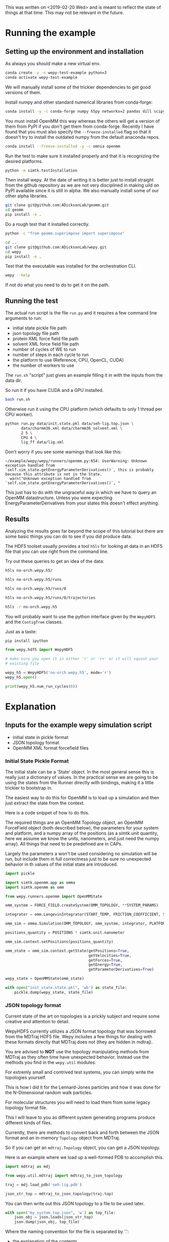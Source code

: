 This was written on <2019-02-20 Wed> and is meant to reflect the state
of things at that time. This may not be relevant in the future.

* Running the example

** Setting up the environment and installation

As always you should make a new virtual env.

#+BEGIN_SRC bash
conda create -y -n wepy-test-example python=3
conda activate wepy-test-example
#+END_SRC

We will manually install some of the trickier dependencies to get good
versions of them. 

Install numpy and other standard numerical libraries from conda-forge:

#+BEGIN_SRC bash
conda install -y -c conda-forge numpy h5py networkx=2 pandas dill scipy matplotlib mdtraj
#+END_SRC

You must install OpenMM this way whereas the others will get a version
of them from PyPI if you don't get them from conda-forge. Recently I
have found that you must also specify the ~--freeze-installed~ flag so
that it doesn't try to install the outdated numpy from the default
anaconda repos.

#+BEGIN_SRC bash
conda install --freeze-installed -y -c omnia openmm
#+END_SRC

Run the test to make sure it installed properly and that it is
recognizing the desired platforms.

#+BEGIN_SRC bash
python -m simtk.testInstallation
#+END_SRC


Then install wepy. At the date of writing it is better just to
install straight from the github repository as we are not very
disciplined in making uild on PyPI available since it is still in
alpha. We also manually install some of our other alpha libraries.

#+BEGIN_SRC bash
git clone git@github.com:ADicksonLab/geomm.git
cd geomm
pip install -e .
#+END_SRC

Do a rough test that it installed correctly.

#+BEGIN_SRC bash
python -c "from geomm.superimpose import superimpose"
#+END_SRC


#+BEGIN_SRC bash
cd ..
git clone git@github.com:ADicksonLab/wepy.git
cd wepy
pip install -e .
#+END_SRC


Test that the executable was installed for the orchestration CLI.

#+BEGIN_SRC bash
wepy --help
#+END_SRC


If not do what you need to do to get it on the path.


** Running the test

The actual run script is the file ~run.py~ and it requires a few
command line arguments to run:

- initial state pickle file path
- json topology file path
- protein XML force field file path
- solvent XML force field file path
- number of cycles of WE to run
- number of steps in each cycle to run
- the platform to use (Reference, CPU, OpenCL, CUDA)
- the number of workers to use

The ~run.sh~ "script" just gives an example filling it in with the
inputs from the data dir.


So run it if you have CUDA and a GPU installed.

#+BEGIN_SRC bash
bash run.sh
#+END_SRC


Otherwise run it using the CPU platform (which defaults to only 1
thread per CPU worker).

#+BEGIN_SRC bash
python run.py data/init.state.pkl data/seh-lig.top.json \
       data/charmm36.xml data/charmm36_solvent.xml \
       2 5 \
       CPU 4 \
       lig_ff data/lig.xml
#+END_SRC


Don't worry if you see some warnings that look like this:

#+BEGIN_EXAMPLE
~/example/wepy/wepy/runners/openmm.py:654: UserWarning: Unknown exception handled from `self.sim_state.getEnergyParameterDerivatives()`, this is probably because this attribute is not in the State.
  warn("Unknown exception handled from `self.sim_state.getEnergyParameterDerivatives()`, "
#+END_EXAMPLE

This just has to do with the ungraceful way in which we have to query
an OpenMM datastructure. Unless you were expecting
EnergyParameterDerivatives from your states this doesn't effect
anything.

** Results

Analyzing the results goes far beyond the scope of this tutorial but
there are some basic things you can do to see if you did produce data.

The HDF5 toolset usually provides a tool ~h5ls~ for looking at data in
an HDF5 file that you can use right from the command line.

Try out these queries to get an idea of the data:

#+BEGIN_SRC bash
h5ls no-orch.wepy.h5/

h5ls no-orch.wepy.h5/runs

h5ls no-orch.wepy.h5/runs/0

h5ls no-orch.wepy.h5/runs/0/trajectories

h5ls -r no-orch.wepy.h5

#+END_SRC



You will probably want to use the python interface given by the
~WepyHDF5~ and the ~ContigTree~ classes.

Just as a taste:

#+BEGIN_SRC bash
pip install ipython
#+END_SRC

#+BEGIN_SRC python
  from wepy.hdf5 import WepyHDF5

  # make sure you open it in either 'r' or 'r+' or it will squash your
  # existing file

  wepy_h5 = WepyHDF5('no-orch.wepy.h5', mode='r')
  wepy_h5.open()

  print(wepy_h5.num_run_cycles(0))
#+END_SRC


* Explanation
** Inputs for the example wepy simulation script

- initial state in pickle format
- JSON topology format
- OpenMM XML format forcefield files


*** Initial State Pickle Format

The initial state can be a 'State' object. In the most general sense
this is really just a dictionary of values. In the practical sense we
are going to be using the states from the Runner directly with
bindings, making it a little trickier to bootstrap in.

The easiest way to do this for OpenMM is to load up a simulation and
then just extract the state from the context.

Here is a code snippet of how to do this.

The required things are an OpenMM Topology object, an OpenMM
ForceField object (both described below), the parameters for your
system and platform, and a numpy array of the positions (as a
simtk.unit quantity, here we assume we know the units, nanometers, and
just need the numpy array). All things that need to be predefined are
in CAPs.

Largely the parameters a won't be used considering no simulation will
be run, but include them in full correctness just to be sure no
unexpected behavior in th values of the initial state are introduced.

#+BEGIN_SRC python
  import pickle

  import simtk.openmm.app as omma
  import simtk.openmm as omm

  from wepy.runners.openmm import OpenMMState

  omm_system = FORCE_FIELD.createSystem(OMM_TOPOLOGY, **SYSTEM_PARAMS)

  integrator = omm.LangevinIntegrator(START_TEMP, FRICTION_COEFFICIENT, STEP_TIME)

  omm_sim = omma.Simulation(OMM_TOPOLOGY, omm_system, integrator, PLATFORM)

  positions_quantity = POSITIONS * simtk.unit.nanometer

  omm_sim.context.setPositions(positions_quantity)

  omm_state = omm_sim.context.getState(getPositions=True,
                                       getVelocities=True,
                                       getForces=True,
                                       getEnergy=True,
                                       getParameterDerivatives=True)

  wepy_state = OpenMMState(omm_state)

  with open("init_state.state.pkl", 'wb') as state_file:
      pickle.dump(wepy_state, state_file)
#+END_SRC


*** JSON topology format

Current state of the art on topologies is a prickly subject and
require some creative and attention to detail.

WepyHDF5 currently utilizes a JSON format topology that was borrowed
from the MDTraj HDF5 file. Wepy includes a few things for dealing with
these formats directly that MDTraj does not (they are hidden in
mdtraj).

You are advised to *NOT* use the topology manipulating methods from
MDTraj as they often time have unexpected behavior. Instead use the
methods you find in the ~wepy.util~ modules.

For extremly small and contrived test systems, you can simply write
the topologies yourself.

This is how I did it for the Lennard-Jones particles and how it was
done for the N-Dimensional random walk particles.

For molecular structures you will need to load them from some legacy
topology format file.

This I will leave to you as different system generating programs
produce different kinds of files.

Currently, there are methods to convert back and forth between the
JSON format and an in-memory ~Topology~ object from MDTraj.

So if you can get an ~mdtraj.Topology~ object, you can get a JSON
topology.

Here is an example where we load up a well-formed PDB to accomplish
this.

#+BEGIN_SRC python
  import mdtraj as mdj

  from wepy.util.mdtraj import mdtraj_to_json_topology

  traj = mdj.load_pdb('seh-lig.pdb')

  json_str_top = mdtraj_to_json_topology(traj.top)
#+END_SRC


You can then write out this JSON topology to a file to be used later.

#+BEGIN_SRC python
  with open("my_system.top.json", 'w') as top_file:
      json_obj = json.loads(json_str_top)
      json.dump(json_obj, top_file)
#+END_SRC

Where the naming convention for the file is separated by '.':

- the explanation of the contents
- the schema for the contents (in this case I chose 'top')
- the file format ('json')

You of course can name it whatever you want if you really want to and
this is in no way recognized by anything in wepy.


Additionally just to make this a little less mysterious you can
transform that JSON string into python collections:

#+BEGIN_SRC python
  import json

  json_top = json.loads(json_str_top)

  # the first residue
  print(json_top['chains'][0]['residues'][0])
#+END_SRC


It is also worth noting that in the example script when you need to
generate an OpenMM topology you go through MDTraj (as of now to do
so).

#+BEGIN_SRC python
  from wepy.util.mdtraj import json_to_mdtraj_topology

  mdj_top = json_to_mdtraj_topology(json_str_top)

  omm_topology = mdj_top.to_openmm()
#+END_SRC

*** OpenMM XML ForceField files

These are a special format of files that specify the forcefields that
are used in OpenMM. Any other forcefield can be represented in
them. And the newer versions of OpenMM have most of them already
converted. This includes the charmm forcefields which wasn't true a
year ago.

So use them. If you don't and rely on loading forcefields using the
other facilities OpenMM gives you to construct systems such as
~CharmmParameterSet~ or ~CharmmPsfFile~, beware. These objects are not
compatible with the OpenMM ~ForceField~ object. Furthermore, they
conflate force fields with toplogies making things seem much more
complex than they really are.

As a practice in the tutorials and examples we will always make
~ForceField~ objects to create our systems.

From past experiencec the only trouble with making XML forcefields is
converting special forcefields like CGENFF to this format.

Luckily it was discovered that hte outputs from CGENFF can be
converted to the XML format using the ParmEd library.

So if you have CHARMM RTF and PRM files you can convert them like
this:

#+BEGIN_SRC python
  import parmed as pmd

  rtf_file_path = 'mything.rtf'
  prm_file_path = 'mything.prm'

  thing_params = pmd.charmm.CharmmParameterSet(rtf_file_path, prm_file_path)

  params = pmd.openmm.OpenMMParameterSet.from_parameterset(params)

  params.write("mything.ff.xml")
#+END_SRC

